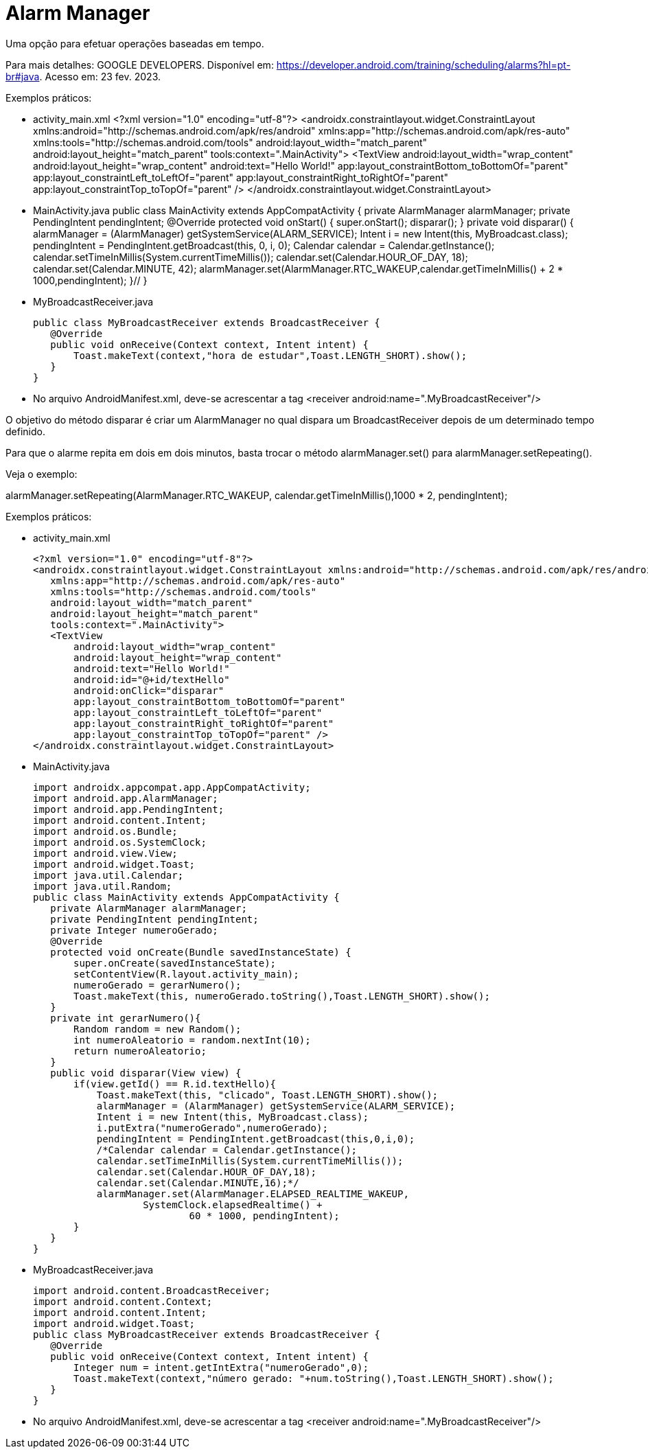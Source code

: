 = Alarm Manager

Uma opção para efetuar operações baseadas em tempo.

Para mais detalhes: GOOGLE DEVELOPERS. Disponível em: https://developer.android.com/training/scheduling/alarms?hl=pt-br#java. Acesso em: 23 fev. 2023.

Exemplos práticos:

- activity_main.xml
[activity_main,xml]
<?xml version="1.0" encoding="utf-8"?>
<androidx.constraintlayout.widget.ConstraintLayout xmlns:android="http://schemas.android.com/apk/res/android"
   xmlns:app="http://schemas.android.com/apk/res-auto"
   xmlns:tools="http://schemas.android.com/tools"
   android:layout_width="match_parent"
   android:layout_height="match_parent"
   tools:context=".MainActivity">
   <TextView
       android:layout_width="wrap_content"
       android:layout_height="wrap_content"
       android:text="Hello World!"
       app:layout_constraintBottom_toBottomOf="parent"
       app:layout_constraintLeft_toLeftOf="parent"
       app:layout_constraintRight_toRightOf="parent"
       app:layout_constraintTop_toTopOf="parent" />
</androidx.constraintlayout.widget.ConstraintLayout>

- MainActivity.java
[MainActivity,java]
public class MainActivity extends AppCompatActivity {
    private AlarmManager alarmManager;
    private PendingIntent pendingIntent;
    @Override
    protected void onStart() {
        super.onStart();
        disparar();
    }
    private void disparar() {
        alarmManager = (AlarmManager) getSystemService(ALARM_SERVICE);
        Intent i = new Intent(this, MyBroadcast.class);
        pendingIntent = PendingIntent.getBroadcast(this, 0, i, 0);
        Calendar calendar = Calendar.getInstance();
        calendar.setTimeInMillis(System.currentTimeMillis());
        calendar.set(Calendar.HOUR_OF_DAY, 18);
        calendar.set(Calendar.MINUTE, 42);
        alarmManager.set(AlarmManager.RTC_WAKEUP,calendar.getTimeInMillis() + 2 * 1000,pendingIntent);
    }//
}

- MyBroadcastReceiver.java
[source,java]
public class MyBroadcastReceiver extends BroadcastReceiver {
   @Override
   public void onReceive(Context context, Intent intent) {
       Toast.makeText(context,"hora de estudar",Toast.LENGTH_SHORT).show();
   }
}

- No arquivo AndroidManifest.xml, deve-se acrescentar a tag <receiver android:name=".MyBroadcastReceiver"/>

O objetivo do método disparar é criar um AlarmManager no qual dispara um BroadcastReceiver depois de um determinado tempo definido.

Para que o alarme repita em dois em dois minutos, basta trocar o método alarmManager.set() para alarmManager.setRepeating(). 

Veja o exemplo:

alarmManager.setRepeating(AlarmManager.RTC_WAKEUP, calendar.getTimeInMillis(),1000 * 2, pendingIntent);

Exemplos práticos:

- activity_main.xml
[source,xml]
<?xml version="1.0" encoding="utf-8"?>
<androidx.constraintlayout.widget.ConstraintLayout xmlns:android="http://schemas.android.com/apk/res/android"
   xmlns:app="http://schemas.android.com/apk/res-auto"
   xmlns:tools="http://schemas.android.com/tools"
   android:layout_width="match_parent"
   android:layout_height="match_parent"
   tools:context=".MainActivity">
   <TextView
       android:layout_width="wrap_content"
       android:layout_height="wrap_content"
       android:text="Hello World!"
       android:id="@+id/textHello"
       android:onClick="disparar"
       app:layout_constraintBottom_toBottomOf="parent"
       app:layout_constraintLeft_toLeftOf="parent"
       app:layout_constraintRight_toRightOf="parent"
       app:layout_constraintTop_toTopOf="parent" />
</androidx.constraintlayout.widget.ConstraintLayout>

- MainActivity.java
[source,java]
import androidx.appcompat.app.AppCompatActivity;
import android.app.AlarmManager;
import android.app.PendingIntent;
import android.content.Intent;
import android.os.Bundle;
import android.os.SystemClock;
import android.view.View;
import android.widget.Toast;
import java.util.Calendar;
import java.util.Random;
public class MainActivity extends AppCompatActivity {
   private AlarmManager alarmManager;
   private PendingIntent pendingIntent;
   private Integer numeroGerado;
   @Override
   protected void onCreate(Bundle savedInstanceState) {
       super.onCreate(savedInstanceState);
       setContentView(R.layout.activity_main);
       numeroGerado = gerarNumero();
       Toast.makeText(this, numeroGerado.toString(),Toast.LENGTH_SHORT).show();
   }
   private int gerarNumero(){
       Random random = new Random();
       int numeroAleatorio = random.nextInt(10);
       return numeroAleatorio;
   }
   public void disparar(View view) {
       if(view.getId() == R.id.textHello){
           Toast.makeText(this, "clicado", Toast.LENGTH_SHORT).show();
           alarmManager = (AlarmManager) getSystemService(ALARM_SERVICE);
           Intent i = new Intent(this, MyBroadcast.class);
           i.putExtra("numeroGerado",numeroGerado);
           pendingIntent = PendingIntent.getBroadcast(this,0,i,0);
           /*Calendar calendar = Calendar.getInstance();
           calendar.setTimeInMillis(System.currentTimeMillis());
           calendar.set(Calendar.HOUR_OF_DAY,18);
           calendar.set(Calendar.MINUTE,16);*/
           alarmManager.set(AlarmManager.ELAPSED_REALTIME_WAKEUP,
                   SystemClock.elapsedRealtime() +
                           60 * 1000, pendingIntent);
       }
   }
}

- MyBroadcastReceiver.java
[source,java]
import android.content.BroadcastReceiver;
import android.content.Context;
import android.content.Intent;
import android.widget.Toast;
public class MyBroadcastReceiver extends BroadcastReceiver {
   @Override
   public void onReceive(Context context, Intent intent) {
       Integer num = intent.getIntExtra("numeroGerado",0);
       Toast.makeText(context,"número gerado: "+num.toString(),Toast.LENGTH_SHORT).show();
   }
}

- No arquivo AndroidManifest.xml, deve-se acrescentar a tag <receiver android:name=".MyBroadcastReceiver"/>
